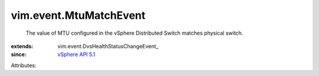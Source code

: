 
vim.event.MtuMatchEvent
=======================
  The value of MTU configured in the vSphere Distributed Switch matches physical switch.
:extends: vim.event.DvsHealthStatusChangeEvent_
:since: `vSphere API 5.1 <vim/version.rst#vimversionversion8>`_

Attributes:
